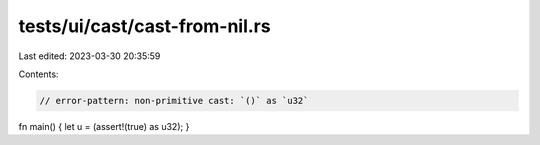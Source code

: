 tests/ui/cast/cast-from-nil.rs
==============================

Last edited: 2023-03-30 20:35:59

Contents:

.. code-block:: rs

    // error-pattern: non-primitive cast: `()` as `u32`
fn main() { let u = (assert!(true) as u32); }


